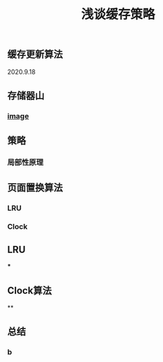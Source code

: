 #+TITLE: 浅谈缓存策略
#+PUBLISHED: true
#+SLIDE: true
#+PERMALINK: ctesta

** 缓存更新算法
2020.9.18
** 存储器山
*** [[https://raw.githubusercontent.com/iceyasha/img/master/20200917223107.png][image]]
** 策略
*** 局部性原理
** 页面置换算法
*** LRU
*** Clock
** LRU
***
** Clock算法
**
** 总结
*** b